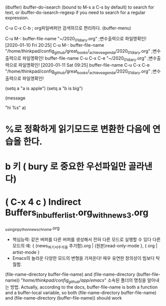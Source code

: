 
(ibuffer)
ibuffer-do-isearch (bound to M-s a C-s by default) to search for text, or ibuffer-do-isearch-regexp if you need to search for a regular expression.


C-u C-x C-b ; org파일버퍼만 검색하므로 편리하다.
(buffer-menu)


C-u M-: buffer-file-name             "~/2020_01_diary.org" ;변수출력으로 파일명확인! [2020-01-10 Fri 20:25] 
C-u M-: buffer-file-name             "/home/thinkpad/config_github/great_books/_achieve_agenda/2020_01_diary.org" ;변수출력으로 파일명확인!
        buffer-file-name C-u C-x C-e "~/2020_01_diary.org" ;변수출력으로 파일명확인! [2020-01-11 Sat 09:25] 
        buffer-file-name C-u C-x C-e "/home/thinkpad/config_github/great_books/_achieve_agenda/2020_01_diary.org" ;변수출력으로 파일명확인!

(setq a "a is apple")
(setq a "b is big")

(message 

"hi %s"
 a)

* %로 정확하게 읽기모드로 변환한 다음에 연습을 한다.

* b 키 ( bury 로 중요한 우선파일만 골라낸다)


* ( C-x 4 c ) Indirect Buffers_in_buffer_list.org_with_news3.org
                  _using_in_python_news_chrome.org
- 핵심능력: 같은 버퍼를 다른 버퍼를 생성해서 전혀 다른 모드로 실행할 수 있다
	다른 모드의 예: { (news_여기서_주석을 추가함).org | (원본)read-only-mode }, { org | artist-mode }
- Emacs의 놀라운 다양한 모드의 변형을 가져온다! 매우 유연한 창의성이 빔보다 탁월함.

(file-name-directory buffer-file-name) and (file-name-directory (buffer-file-name)) "/home/thinkpad/config_github/app/emacs/"
소속된 폴더의 명칭을 알아내는 방법.
Actually, according to the docs, buffer-file-name is both a function and a buffer-local variable, so both (file-name-directory buffer-file-name) and (file-name-directory (buffer-file-name)) should work
